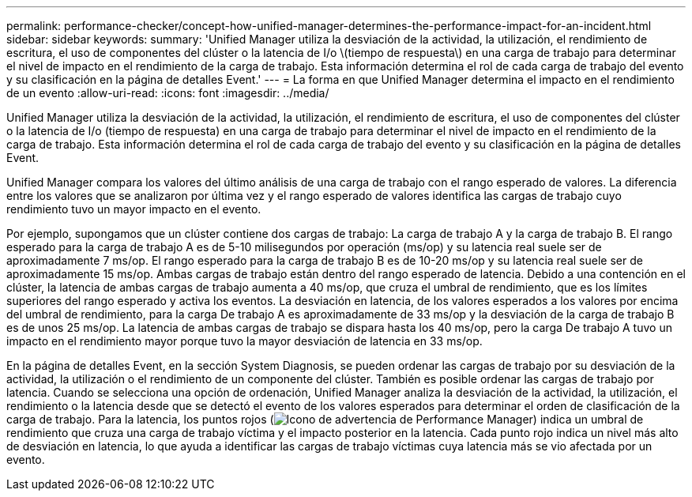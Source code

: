 ---
permalink: performance-checker/concept-how-unified-manager-determines-the-performance-impact-for-an-incident.html 
sidebar: sidebar 
keywords:  
summary: 'Unified Manager utiliza la desviación de la actividad, la utilización, el rendimiento de escritura, el uso de componentes del clúster o la latencia de I/o \(tiempo de respuesta\) en una carga de trabajo para determinar el nivel de impacto en el rendimiento de la carga de trabajo. Esta información determina el rol de cada carga de trabajo del evento y su clasificación en la página de detalles Event.' 
---
= La forma en que Unified Manager determina el impacto en el rendimiento de un evento
:allow-uri-read: 
:icons: font
:imagesdir: ../media/


[role="lead"]
Unified Manager utiliza la desviación de la actividad, la utilización, el rendimiento de escritura, el uso de componentes del clúster o la latencia de I/o (tiempo de respuesta) en una carga de trabajo para determinar el nivel de impacto en el rendimiento de la carga de trabajo. Esta información determina el rol de cada carga de trabajo del evento y su clasificación en la página de detalles Event.

Unified Manager compara los valores del último análisis de una carga de trabajo con el rango esperado de valores. La diferencia entre los valores que se analizaron por última vez y el rango esperado de valores identifica las cargas de trabajo cuyo rendimiento tuvo un mayor impacto en el evento.

Por ejemplo, supongamos que un clúster contiene dos cargas de trabajo: La carga de trabajo A y la carga de trabajo B. El rango esperado para la carga de trabajo A es de 5-10 milisegundos por operación (ms/op) y su latencia real suele ser de aproximadamente 7 ms/op. El rango esperado para la carga de trabajo B es de 10-20 ms/op y su latencia real suele ser de aproximadamente 15 ms/op. Ambas cargas de trabajo están dentro del rango esperado de latencia. Debido a una contención en el clúster, la latencia de ambas cargas de trabajo aumenta a 40 ms/op, que cruza el umbral de rendimiento, que es los límites superiores del rango esperado y activa los eventos. La desviación en latencia, de los valores esperados a los valores por encima del umbral de rendimiento, para la carga De trabajo A es aproximadamente de 33 ms/op y la desviación de la carga de trabajo B es de unos 25 ms/op. La latencia de ambas cargas de trabajo se dispara hasta los 40 ms/op, pero la carga De trabajo A tuvo un impacto en el rendimiento mayor porque tuvo la mayor desviación de latencia en 33 ms/op.

En la página de detalles Event, en la sección System Diagnosis, se pueden ordenar las cargas de trabajo por su desviación de la actividad, la utilización o el rendimiento de un componente del clúster. También es posible ordenar las cargas de trabajo por latencia. Cuando se selecciona una opción de ordenación, Unified Manager analiza la desviación de la actividad, la utilización, el rendimiento o la latencia desde que se detectó el evento de los valores esperados para determinar el orden de clasificación de la carga de trabajo. Para la latencia, los puntos rojos (image:../media/opm-incident-icon-png.gif["Icono de advertencia de Performance Manager"]) indica un umbral de rendimiento que cruza una carga de trabajo víctima y el impacto posterior en la latencia. Cada punto rojo indica un nivel más alto de desviación en latencia, lo que ayuda a identificar las cargas de trabajo víctimas cuya latencia más se vio afectada por un evento.
